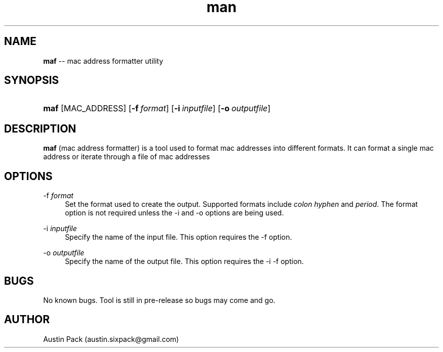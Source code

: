 .\" Manpage for maf
.\" Contact austin.sixpack@gmail.com to correct errors or typos.
.TH man 1 "10 November 2021" "1.0" "maf man page"
.SH NAME
\fBmaf\fR -- mac address formatter utility
.SH SYNOPSIS
.HP \w'\fBmaf\fR\ 'u
\fBmaf\fR [MAC_ADDRESS] [\fB\-f\ \fR\fB\fIformat\fR\fR] [\fB\-i\ \fR\fB\fIinputfile\fR\fR] [\fB\-o\ \fR\fB\fIoutputfile\fR\fR]
.SH DESCRIPTION
\fBmaf\fR
(mac address formatter) is a tool used to format mac addresses into different formats. It can format a single mac address or iterate through a file of mac addresses
.SH OPTIONS
.PP
\-f \fIformat\fR
.RS 4
Set the format used to create the output\&. Supported formats include 
\fIcolon\fR
\fIhyphen\fR
and
\fIperiod\fR\&. 
The format option is not required unless the -i and -o options are being used.
.RE
.PP
\-i \fIinputfile\fR
.RS 4
Specify the name of the input file. This option requires the -f option.
.RE
.PP
\-o \fIoutputfile\fR
.RS 4
Specify the name of the output file. This option requires the -i -f option.
.RE
.SH BUGS
No known bugs. Tool is still in pre-release so bugs may come and go.
.SH AUTHOR
Austin Pack (austin.sixpack@gmail.com)